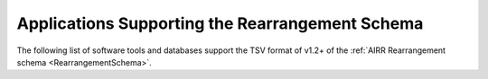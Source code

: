 .. _RearrangementSupport:

Applications Supporting the Rearrangement Schema
================================================

The following list of software tools and databases support the TSV format of
v1.2+ of the :ref:`AIRR Rearrangement schema <RearrangementSchema>`.

.. csv-table::
   :url: https://raw.githubusercontent.com/airr-community/airr-standards/master/docs/resources/tables/rearrangement_support.tsv
   :delim: tab
   :header-rows: 1
   :widths: 20, 10, 40, 30

..
    .. csv-table::
       :file: tables/rearrangement_support.tsv
       :delim: tab
       :header-rows: 1
       :widths: 20, 10, 40, 30
